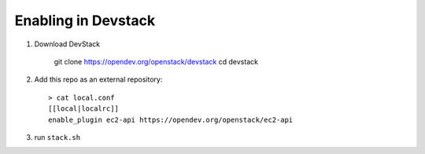 ======================
 Enabling in Devstack
======================

1. Download DevStack

    git clone https://opendev.org/openstack/devstack
    cd devstack

2. Add this repo as an external repository::

     > cat local.conf
     [[local|localrc]]
     enable_plugin ec2-api https://opendev.org/openstack/ec2-api

3. run ``stack.sh``

